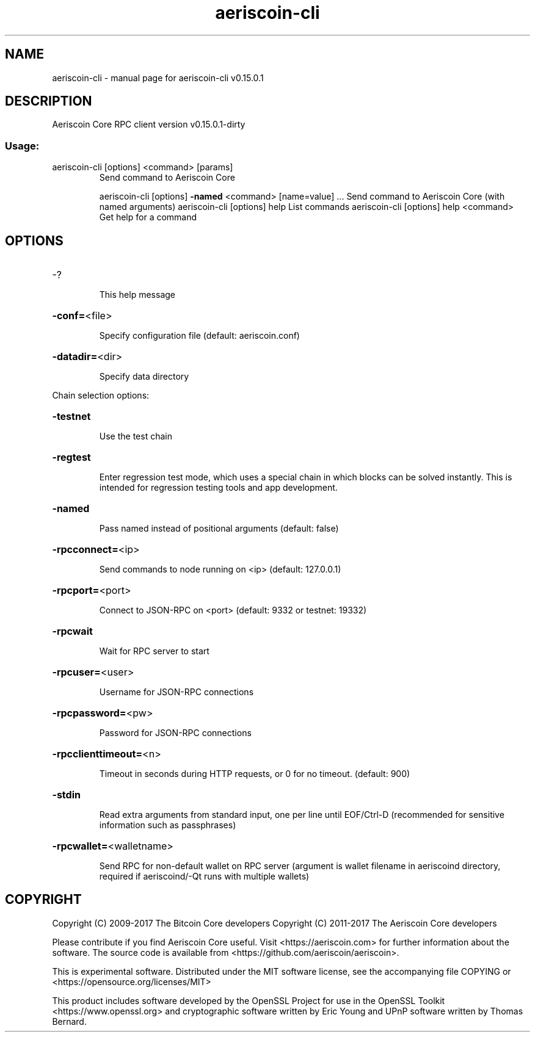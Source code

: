 .\" DO NOT MODIFY THIS FILE!  It was generated by help2man 1.47.3.
.TH aeriscoin-cli "1" "September 2017" "aeriscoin-cli v0.15.0.1" "User Commands"
.SH NAME
aeriscoin-cli \- manual page for aeriscoin-cli v0.15.0.1
.SH DESCRIPTION
Aeriscoin Core RPC client version v0.15.0.1\-dirty
.SS "Usage:"
.TP
aeriscoin\-cli [options] <command> [params]
Send command to Aeriscoin Core
.IP
aeriscoin\-cli [options] \fB\-named\fR <command> [name=value] ... Send command to Aeriscoin Core (with named arguments)
aeriscoin\-cli [options] help                List commands
aeriscoin\-cli [options] help <command>      Get help for a command
.SH OPTIONS
.HP
\-?
.IP
This help message
.HP
\fB\-conf=\fR<file>
.IP
Specify configuration file (default: aeriscoin.conf)
.HP
\fB\-datadir=\fR<dir>
.IP
Specify data directory
.PP
Chain selection options:
.HP
\fB\-testnet\fR
.IP
Use the test chain
.HP
\fB\-regtest\fR
.IP
Enter regression test mode, which uses a special chain in which blocks
can be solved instantly. This is intended for regression testing
tools and app development.
.HP
\fB\-named\fR
.IP
Pass named instead of positional arguments (default: false)
.HP
\fB\-rpcconnect=\fR<ip>
.IP
Send commands to node running on <ip> (default: 127.0.0.1)
.HP
\fB\-rpcport=\fR<port>
.IP
Connect to JSON\-RPC on <port> (default: 9332 or testnet: 19332)
.HP
\fB\-rpcwait\fR
.IP
Wait for RPC server to start
.HP
\fB\-rpcuser=\fR<user>
.IP
Username for JSON\-RPC connections
.HP
\fB\-rpcpassword=\fR<pw>
.IP
Password for JSON\-RPC connections
.HP
\fB\-rpcclienttimeout=\fR<n>
.IP
Timeout in seconds during HTTP requests, or 0 for no timeout. (default:
900)
.HP
\fB\-stdin\fR
.IP
Read extra arguments from standard input, one per line until EOF/Ctrl\-D
(recommended for sensitive information such as passphrases)
.HP
\fB\-rpcwallet=\fR<walletname>
.IP
Send RPC for non\-default wallet on RPC server (argument is wallet
filename in aeriscoind directory, required if aeriscoind/\-Qt runs
with multiple wallets)
.SH COPYRIGHT
Copyright (C) 2009-2017 The Bitcoin Core developers
Copyright (C) 2011-2017 The Aeriscoin Core developers

Please contribute if you find Aeriscoin Core useful. Visit
<https://aeriscoin.com> for further information about the software.
The source code is available from <https://github.com/aeriscoin/aeriscoin>.

This is experimental software.
Distributed under the MIT software license, see the accompanying file COPYING
or <https://opensource.org/licenses/MIT>

This product includes software developed by the OpenSSL Project for use in the
OpenSSL Toolkit <https://www.openssl.org> and cryptographic software written by
Eric Young and UPnP software written by Thomas Bernard.

